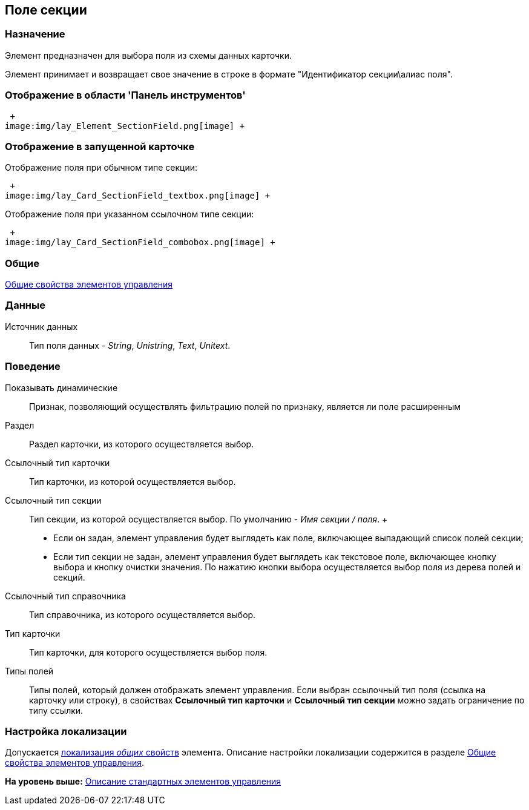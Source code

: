 [[ariaid-title1]]
== Поле секции

=== Назначение

Элемент предназначен для выбора поля из схемы данных карточки.

Элемент принимает и возвращает свое значение в строке в формате "Идентификатор секции\алиас поля".

=== Отображение в области 'Панель инструментов'

 +
image:img/lay_Element_SectionField.png[image] +

=== Отображение в запущенной карточке

Отображение поля при обычном типе секции:

 +
image:img/lay_Card_SectionField_textbox.png[image] +

Отображение поля при указанном ссылочном типе секции:

 +
image:img/lay_Card_SectionField_combobox.png[image] +

=== Общие

xref:lay_Elements_general.adoc[Общие свойства элементов управления]

=== Данные

Источник данных::
  Тип поля данных - [.dfn .term]_String_, [.dfn .term]_Unistring_, [.dfn .term]_Text_, [.dfn .term]_Unitext_.

=== Поведение

Показывать динамические::
  Признак, позволяющий осуществлять фильтрацию полей по признаку, является ли поле расширенным
Раздел::
  Раздел карточки, из которого осуществляется выбор.
Ссылочный тип карточки::
  Тип карточки, из которой осуществляется выбор.
Ссылочный тип секции::
  Тип секции, из которой осуществляется выбор. По умолчанию - _Имя секции / поля_.
  +
  * Если он задан, элемент управления будет выглядеть как поле, включающее выпадающий список полей секции;
  * Если тип секции не задан, элемент управления будет выглядеть как текстовое поле, включающее кнопку выбора и кнопку очистки значения. По нажатию кнопки выбора осуществляется выбор поля из дерева полей и секций.
Ссылочный тип справочника::
  Тип справочника, из которого осуществляется выбор.
Тип карточки::
  Тип карточки, для которого осуществляется выбор поля.
Типы полей::
  Типы полей, который должен отображать элемент управления. Если выбран ссылочный тип поля (ссылка на карточку или строку), в свойствах [.keyword]*Ссылочный тип карточки* и [.keyword]*Ссылочный тип секции* можно задать ограничение по типу ссылки.

=== Настройка локализации

[.ph]#Допускается xref:lay_Locale_common_element_properties.html[локализация [.dfn .term]_общих_ свойств] элемента. Описание настройки локализации содержится в разделе link:lay_Elements_general.adoc[Общие свойства элементов управления].#

*На уровень выше:* xref:../pages/lay_Control_elements.adoc[Описание стандартных элементов управления]
